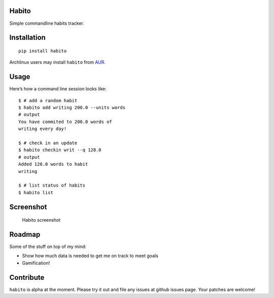 Habito
======

Simple commandline habits tracker.

|Linux Build Status| |Windows Build status| |codecov coverage| |PyPI|

Installation
============

::

    pip install habito

Archlinux users may install ``habito`` from AUR_.

.. _AUR: https://aur.archlinux.org/packages/habito/


Usage
=====

Here’s how a command line session looks like:

::

    $ # add a random habit
    $ habito add writing 200.0 --units words
    # output
    You have commited to 200.0 words of
    writing every day!

    $ # check in an update
    $ habito checkin writ --q 128.0
    # output
    Added 128.0 words to habit
    writing 

    $ # list status of habits
    $ habito list

Screenshot
==========

.. figure:: http://i.imgur.com/w6K57Bl.jpg
   :alt: Habito screenshot

   Habito screenshot

Roadmap
=======

Some of the stuff on top of my mind:

-  Show how much data is needed to get me on track to meet goals
-  Gamification!

Contribute
==========

``habito`` is alpha at the moment. Please try it out and file any issues
at github issues page. Your patches are welcome!

.. |Linux Build Status| image:: https://img.shields.io/travis/codito/habito.svg
   :target: https://travis-ci.org/codito/habito
.. |Windows Build status| image:: https://img.shields.io/appveyor/ci/codito/habito.svg
   :target: https://ci.appveyor.com/project/codito/habito
.. |codecov coverage| image:: https://img.shields.io/codecov/c/github/codito/habito.svg
   :target: http://codecov.io/github/codito/habito?branch=master
.. |PyPI| image:: https://img.shields.io/pypi/v/habito.svg
   :target: https://pypi.python.org/pypi/habito



